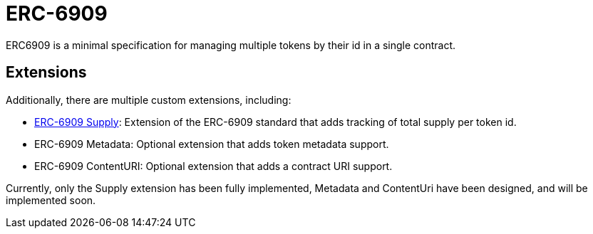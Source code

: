 = ERC-6909

ERC6909 is a minimal specification for managing multiple tokens by their id in a single contract.

[[erc6909-token-extensions]]
== Extensions

Additionally, there are multiple custom extensions, including:

* xref:erc6909-supply.adoc[ERC-6909 Supply]: Extension of the ERC-6909 standard that adds tracking of total supply per token id.

* ERC-6909 Metadata: Optional extension that adds token metadata support.

* ERC-6909 ContentURI: Optional extension that adds a contract URI support.

Currently, only the Supply extension has been fully implemented, Metadata and ContentUri have been designed, and will be implemented soon.
